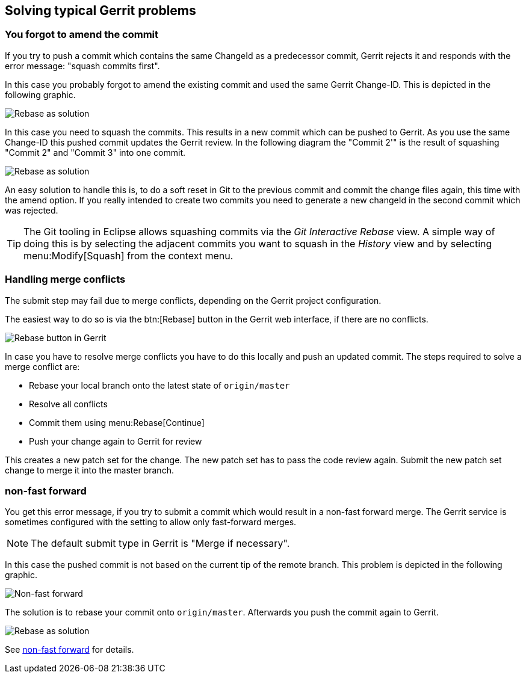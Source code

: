 [[gerrit_problems]]
== Solving typical Gerrit problems

[[gerrit_problems_squashcommits]]
=== You forgot to amend the commit

(((squash commits first)))
If you try to push a commit which contains the same ChangeId as a predecessor commit, Gerrit rejects it and responds with the error message: "squash commits first".

In this case you probably forgot to amend the existing commit and used the same Gerrit Change-ID. This is depicted in the following graphic.

image::gerritissue_problem30.png[Rebase as solution]

In this case you need to squash the commits.
This results in a new commit which can be pushed to Gerrit. 
As you use the same Change-ID this pushed commit updates the Gerrit review. 
In the following diagram the "Commit 2'" is the result of squashing "Commit 2" and "Commit 3" into one commit.

image::gerritissue_solution30.png[Rebase as solution]

An easy solution to handle this is, to do a soft reset in Git to
the
previous commit and commit the change files
again, this time with
the amend option. If you really intended to create two commits you
need to generate a new
changeId in the second commit which was
rejected.

TIP: The Git tooling in Eclipse allows squashing commits via the
_Git Interactive Rebase_
view. A simple way of doing this is by selecting the adjacent
commits you want to squash in the
_History_
view and by selecting
menu:Modify[Squash] from the context menu.

[[gerrit_problems_mergeconflicts]]
=== Handling merge conflicts

The submit step may fail due to merge conflicts, depending on
the Gerrit project configuration.

The easiest way to do so is via the
btn:[Rebase]
button
in the Gerrit web interface, if there are no conflicts.

image::gerrit_rebasebutton10.png[Rebase button in Gerrit]

In
case you
have
to
resolve merge conflicts you have to do this locally
and push
an updated commit. The
steps required to
solve a merge
conflict are:

* Rebase your local branch onto the latest state of `origin/master`
* Resolve all conflicts
* Commit them using menu:Rebase[Continue]
* Push your change again to Gerrit for review

This creates a new
patch set for the
change. The
new
patch
set has to
pass the code review again.
Submit the new patch
set change to
merge it
into the master branch.

[[gerrit_problems_nonfastforward]]
=== non-fast forward

You get this error message, if you try to submit a commit which would result in a non-fast forward merge. 
The Gerrit service is sometimes configured with the setting to allow only fast-forward merges. 

[NOTE]
====
The default submit type in Gerrit is "Merge if necessary".
====

In this case the pushed commit is not based on the current tip of the remote branch.
This problem is depicted in the following graphic.

image::gerritissue_problem10.png[Non-fast forward]

The solution is to rebase your commit onto `origin/master`. 
Afterwards you push the commit again to Gerrit.

image::gerritissue_solution10.png[Rebase as solution]

See https://git.eclipse.org/r/Documentation/error-non-fast-forward.html[non-fast forward] for details.

